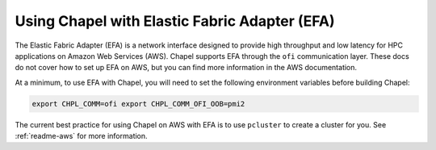
.. _readme-efa:

==============================================
Using Chapel with Elastic Fabric Adapter (EFA)
==============================================

The Elastic Fabric Adapter (EFA) is a network interface designed to provide
high throughput and low latency for HPC applications on Amazon Web Services
(AWS). Chapel supports EFA through the ``ofi`` communication layer. These docs
do not cover how to set up EFA on AWS, but you can find more information in the
AWS documentation.

At a minimum, to use EFA with Chapel, you will need to set the following
environment variables before building Chapel:

.. code-block:: bash

   export CHPL_COMM=ofi export CHPL_COMM_OFI_OOB=pmi2

The current best practice for using Chapel on AWS with EFA is to use
``pcluster`` to create a cluster for you. See :ref:`readme-aws` for more
information.
